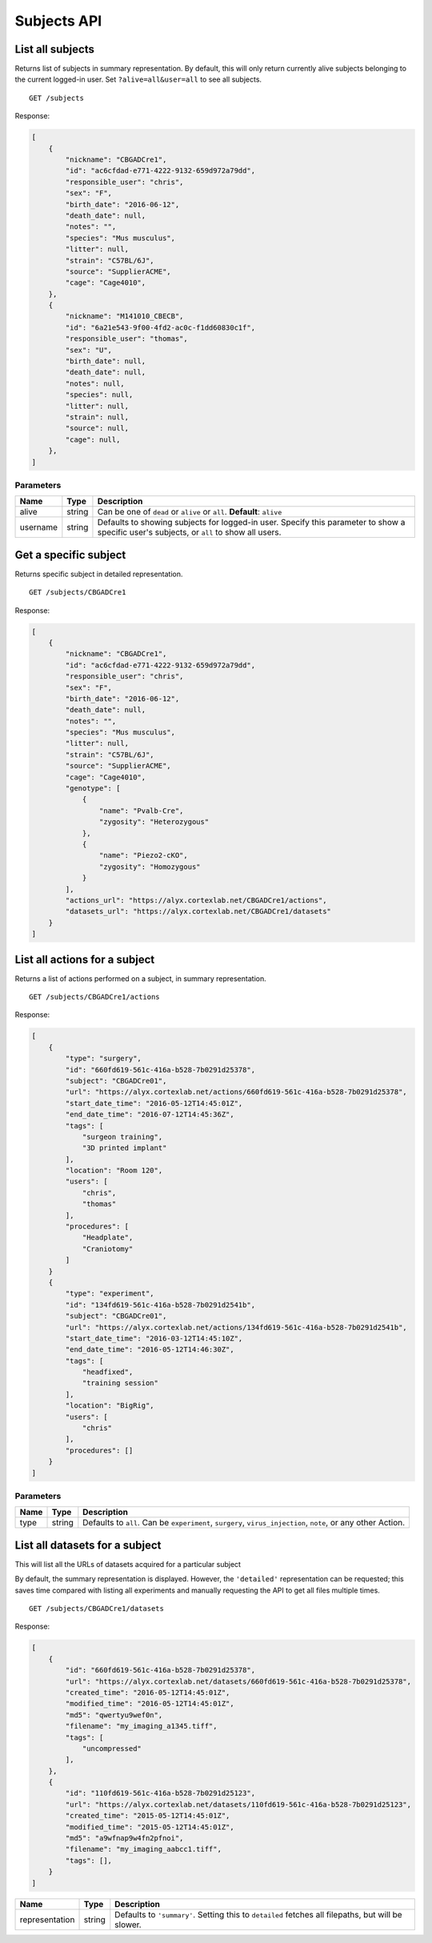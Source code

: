 Subjects API
------------------------

List all subjects
========================

Returns list of subjects in summary representation. By default, this will only return currently alive subjects belonging to the current logged-in user. Set ``?alive=all&user=all`` to see all subjects. ::

    GET /subjects

Response:

.. code-block:: json

    [
        {
            "nickname": "CBGADCre1",
            "id": "ac6cfdad-e771-4222-9132-659d972a79dd",
            "responsible_user": "chris",
            "sex": "F",
            "birth_date": "2016-06-12",
            "death_date": null,
            "notes": "",
            "species": "Mus musculus",
            "litter": null,
            "strain": "C57BL/6J",
            "source": "SupplierACME",
            "cage": "Cage4010",
        },
        {
            "nickname": "M141010_CBECB",
            "id": "6a21e543-9f00-4fd2-ac0c-f1dd60830c1f",
            "responsible_user": "thomas",
            "sex": "U",
            "birth_date": null,
            "death_date": null,
            "notes": null,
            "species": null,
            "litter": null,
            "strain": null,
            "source": null,
            "cage": null,
        },
    ]

Parameters
************************

========  ============  ==============
 Name     Type            Description
========  ============  ==============
alive     string         Can be one of ``dead`` or ``alive`` or ``all``. **Default**: ``alive``
username  string         Defaults to showing subjects for logged-in user. Specify this parameter to show a specific user's subjects, or ``all`` to show all users.
========  ============  ==============

Get a specific subject
========================

Returns specific subject in detailed representation. ::

    GET /subjects/CBGADCre1

Response:

.. code-block:: json

    [
        {
            "nickname": "CBGADCre1",
            "id": "ac6cfdad-e771-4222-9132-659d972a79dd",
            "responsible_user": "chris",
            "sex": "F",
            "birth_date": "2016-06-12",
            "death_date": null,
            "notes": "",
            "species": "Mus musculus",
            "litter": null,
            "strain": "C57BL/6J",
            "source": "SupplierACME",
            "cage": "Cage4010",
            "genotype": [
                {
                    "name": "Pvalb-Cre",
                    "zygosity": "Heterozygous"
                },
                {
                    "name": "Piezo2-cKO",
                    "zygosity": "Homozygous"
                }
            ],
            "actions_url": "https://alyx.cortexlab.net/CBGADCre1/actions",
            "datasets_url": "https://alyx.cortexlab.net/CBGADCre1/datasets"
        }
    ]

List all actions for a subject
==================================================

Returns a list of actions performed on a subject, in summary representation. ::

    GET /subjects/CBGADCre1/actions

Response:

.. code-block:: json

    [
        {
            "type": "surgery",
            "id": "660fd619-561c-416a-b528-7b0291d25378",
            "subject": "CBGADCre01",
            "url": "https://alyx.cortexlab.net/actions/660fd619-561c-416a-b528-7b0291d25378",
            "start_date_time": "2016-05-12T14:45:01Z",
            "end_date_time": "2016-07-12T14:45:36Z",
            "tags": [
                "surgeon training",
                "3D printed implant"
            ],
            "location": "Room 120",
            "users": [
                "chris",
                "thomas"
            ],
            "procedures": [
                "Headplate",
                "Craniotomy"
            ]
        }
        {
            "type": "experiment",
            "id": "134fd619-561c-416a-b528-7b0291d2541b",
            "subject": "CBGADCre01",
            "url": "https://alyx.cortexlab.net/actions/134fd619-561c-416a-b528-7b0291d2541b",
            "start_date_time": "2016-03-12T14:45:10Z",
            "end_date_time": "2016-05-12T14:46:30Z",
            "tags": [
                "headfixed",
                "training session"
            ],
            "location": "BigRig",
            "users": [
                "chris"
            ],
            "procedures": []
        }
    ]

Parameters
************************

========  ============  ==============
 Name     Type            Description
========  ============  ==============
type      string         Defaults to ``all``. Can be ``experiment``, ``surgery``, ``virus_injection``, ``note``, or any other Action.
========  ============  ==============


List all datasets for a subject
==================================================

This will list all the URLs of datasets acquired for a particular subject

By default, the summary representation is displayed. However, the ``'detailed'`` representation can be requested; this saves time compared with listing all experiments and manually requesting the API to get all files multiple times. ::

    GET /subjects/CBGADCre1/datasets

Response:

.. code-block:: json

    [
        {
            "id": "660fd619-561c-416a-b528-7b0291d25378",
            "url": "https://alyx.cortexlab.net/datasets/660fd619-561c-416a-b528-7b0291d25378",
            "created_time": "2016-05-12T14:45:01Z",
            "modified_time": "2016-05-12T14:45:01Z",
            "md5": "qwertyu9wef0n",
            "filename": "my_imaging_a1345.tiff",
            "tags": [
                "uncompressed"
            ],
        },
        {
            "id": "110fd619-561c-416a-b528-7b0291d25123",
            "url": "https://alyx.cortexlab.net/datasets/110fd619-561c-416a-b528-7b0291d25123",
            "created_time": "2015-05-12T14:45:01Z",
            "modified_time": "2015-05-12T14:45:01Z",
            "md5": "a9wfnap9w4fn2pfnoi",
            "filename": "my_imaging_aabcc1.tiff",
            "tags": [],
        }
    ]

==============  ============  ==============
 Name           Type            Description
==============  ============  ==============
representation  string         Defaults to ``'summary'``. Setting this to ``detailed`` fetches all filepaths, but will be slower.
==============  ============  ==============


